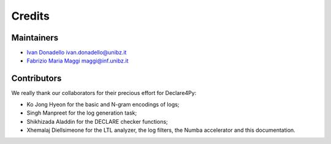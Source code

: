 .. _Credits:

Credits
=============

Maintainers
-------------
* `Ivan Donadello <https://www.unibz.it/it/faculties/engineering/academic-staff/person/45237-ivan-donadello>`_ ivan.donadello@unibz.it
* `Fabrizio Maria Maggi <https://www.unibz.it/it/faculties/engineering/academic-staff/person/41895-fabrizio-maria-maggi>`_ maggi@inf.unibz.it

Contributors
-------------
We really thank our collaborators for their precious effort for Declare4Py:

* Ko Jong Hyeon for the basic and N-gram encodings of logs;
* Singh Manpreet for the log generation task;
* Shikhizada Aladdin for the DECLARE checker functions;
* Xhemalaj Diellsimeone for the LTL analyzer, the log filters, the Numba accelerator and this documentation.
